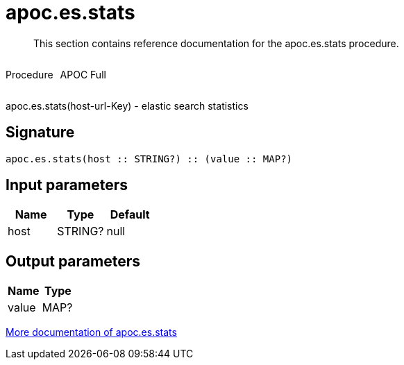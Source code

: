 ////
This file is generated by DocsTest, so don't change it!
////

= apoc.es.stats
:description: This section contains reference documentation for the apoc.es.stats procedure.

[abstract]
--
{description}
--

++++
<div style='display:flex'>
<div class='paragraph type procedure'><p>Procedure</p></div>
<div class='paragraph release full' style='margin-left:10px;'><p>APOC Full</p></div>
</div>
++++

apoc.es.stats(host-url-Key) - elastic search statistics

== Signature

[source]
----
apoc.es.stats(host :: STRING?) :: (value :: MAP?)
----

== Input parameters
[.procedures, opts=header]
|===
| Name | Type | Default 
|host|STRING?|null
|===

== Output parameters
[.procedures, opts=header]
|===
| Name | Type 
|value|MAP?
|===

xref::database-integration/elasticsearch.adoc[More documentation of apoc.es.stats,role=more information]

